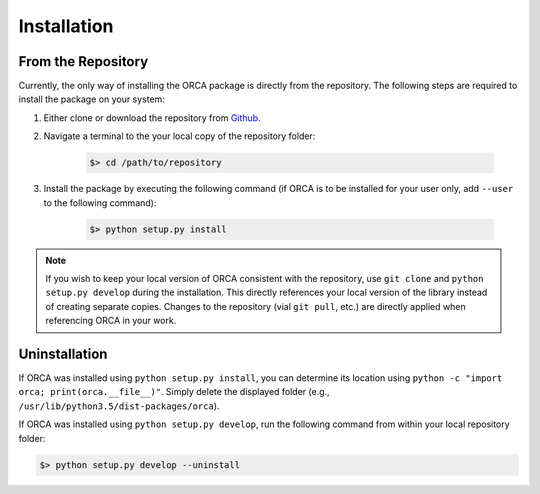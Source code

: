 .. _installation:

Installation
============

From the Repository
-------------------

Currently, the only way of installing the ORCA package is directly from the
repository. The following steps are required to install the package on your
system:

1. Either clone or download the repository from `Github <https://github.com/CognitiveComputationLab/orca>`_.
2. Navigate a terminal to the your local copy of the repository folder:

    .. code::

        $> cd /path/to/repository
3. Install the package by executing the following command (if ORCA is to be
   installed for your user only, add ``--user`` to the following command):

    .. code::

        $> python setup.py install

.. note:: If you wish to keep your local version of ORCA consistent with the repository, use ``git clone`` and ``python setup.py develop`` during the installation. This directly references your local version of the library instead of creating separate copies. Changes to the repository (vial ``git pull``, etc.) are directly applied when referencing ORCA in your work.

Uninstallation
--------------

If ORCA was installed using ``python setup.py install``, you can determine its
location using ``python -c "import orca; print(orca.__file__)"``. Simply
delete the displayed folder (e.g., ``/usr/lib/python3.5/dist-packages/orca``).

If ORCA was installed using ``python setup.py develop``, run the following
command from within your local repository folder:

.. code::

    $> python setup.py develop --uninstall
